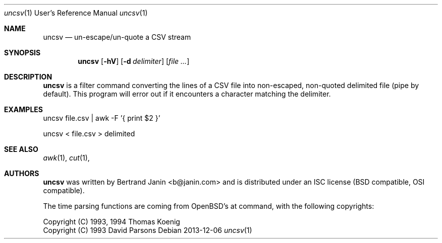 \"
.\" Copyright (c) 2013 Bertrand Janin <b@janin.com>
.\"
.\" Permission to use, copy, modify, and distribute this software for any
.\" purpose with or without fee is hereby granted, provided that the above
.\" copyright notice and this permission notice appear in all copies.
.\"
.\" THE SOFTWARE IS PROVIDED "AS IS" AND THE AUTHOR DISCLAIMS ALL WARRANTIES
.\" WITH REGARD TO THIS SOFTWARE INCLUDING ALL IMPLIED WARRANTIES OF
.\" MERCHANTABILITY AND FITNESS. IN NO EVENT SHALL THE AUTHOR BE LIABLE FOR
.\" ANY SPECIAL, DIRECT, INDIRECT, OR CONSEQUENTIAL DAMAGES OR ANY DAMAGES
.\" WHATSOEVER RESULTING FROM LOSS OF USE, DATA OR PROFITS, WHETHER IN AN
.\" ACTION OF CONTRACT, NEGLIGENCE OR OTHER TORTIOUS ACTION, ARISING OUT OF
.\" OR IN CONNECTION WITH THE USE OR PERFORMANCE OF THIS SOFTWARE.
.\"
.Dd 2013-12-06
.Dt uncsv 1 URM
.Os
.Sh NAME
.Nm uncsv
.Nd un-escape/un-quote a CSV stream
.Sh SYNOPSIS
.Nm uncsv
.Bk -words
.Op Fl hV
.Op Fl d Ar delimiter
.Op Ar file ...
.Ek
.Sh DESCRIPTION
.Nm
is a filter command converting the lines of a CSV file into non-escaped,
non-quoted delimited file (pipe by default). This program will error out if
it encounters a character matching the delimiter.
.Sh EXAMPLES
.Pp
 uncsv file.csv | awk -F\| '{ print $2 }'
.Pp
 uncsv < file.csv > delimited
.Sh SEE ALSO
.Xr awk 1 ,
.Xr cut 1 ,
.Sh AUTHORS
.Nm
was written by Bertrand Janin <b@janin.com> and is distributed under
an ISC license (BSD compatible, OSI compatible).
.Pp
The time parsing functions are coming from OpenBSD's at command, with the
following copyrights:
.Pp
 Copyright (C) 1993, 1994  Thomas Koenig
 Copyright (C) 1993  David Parsons
